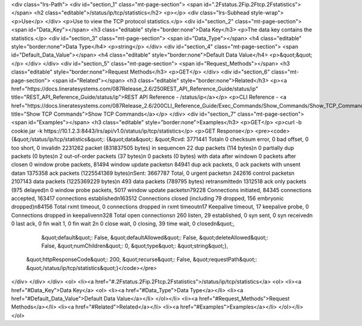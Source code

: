 <div class="lrs-Path">
<div id="section_1" class="mt-page-section">
<span id=".2Fstatus.2Fip.2Ftcp.2Fstatistics"></span>
<h2 class="editable">/status/ip/tcp/statistics</h2>
<p></p>
<div class="lrs-Subhead style-wrap">
<p>Use</p>
</div>
<p>Use to view the TCP protocol statistics.</p>
<div id="section_2" class="mt-page-section">
<span id="Data_Key"></span>
<h3 class="editable" style="border:none">Data Key</h3>
<p>The data key contains the statistics.</p>
<div id="section_3" class="mt-page-section">
<span id="Data_Type"></span>
<h4 class="editable" style="border:none">Data Type</h4>
<p>string</p>
</div>
<div id="section_4" class="mt-page-section">
<span id="Default_Data_Value"></span>
<h4 class="editable" style="border:none">Default Data Value</h4>
<p>&quot;&quot;</p>
</div>
</div>
<div id="section_5" class="mt-page-section">
<span id="Request_Methods"></span>
<h3 class="editable" style="border:none">Request Methods</h3>
<p>GET</p>
</div>
<div id="section_6" class="mt-page-section">
<span id="Related"></span>
<h3 class="editable" style="border:none">Related</h3>
<p><a href="https://docs.lineratesystems.com/087Release_2.6/250REST_API_Reference_Guide/status/ip" title="REST_API_Reference_Guide/status/ip">REST API Reference - /status/ip</a></p>
<p>CLI Reference - <a href="https://docs.lineratesystems.com/087Release_2.6/200CLI_Reference_Guide/Exec_Commands/Show_Commands/Show_TCP_Commands" title="Show TCP Commands">Show TCP Commands</a></p>
</div>
<div id="section_7" class="mt-page-section">
<span id="Examples"></span>
<h3 class="editable" style="border:none">Examples</h3>
<p>GET</p>
<p>curl -b cookie.jar -k https://10.1.2.3:8443/lrs/api/v1.0/status/ip/tcp/statistics</p>
<p>GET Response</p>
<pre><code>{&quot;/status/ip/tcp/statistics&quot;: {&quot;data&quot;: &quot;Rcvd: 3771441 Total\n      0 checksum error, 0 bad offset, 0 too short, 0 invalid\n      2231262 packet (831837505 bytes) in sequence\n      22 dup packets (114 bytes)\n      0 partially dup packets (0 bytes)\n      2 out-of-order packets (37 bytes)\n      0 packets (0 bytes) with data after window\n      0 packets after close\n      0 window probe packets, 81494 window update packets\n      84941 dup ack packets, 0 ack packets with unsent data\n      1375358 ack packets (1225541369 bytes)\nSent: 3667787 Total, 0 urgent packets\n      242616 control packets\n      2107143 data packets (1225369229 bytes)\n      493 data packets (789795 bytes) retransmitted\n      1312518 ack only packets (975 delayed)\n      0 window probe packets, 5017 window update packets\n79228 Connections initiated, 84345 connections accepted, 163417 connections established\n163512 Connections closed (including 79 dropped, 156 embryonic dropped)\n84156 Total rxmt timeout, 0 connections dropped in rxmt timeout\n17 Keepalive timeout, 17 keepalive probe, 0 Connections dropped in keepalive\n\n328 Total open connections\n      260 listen, 29 established, 0 syn sent, 0 syn received\n      0 last ack, 0 fin wait 1, 0 fin wait 2\n      0 close wait, 0 closing, 39 time wait, 0 closed\n&quot;,
                                &quot;default&quot;: False,
                                &quot;defaultAllowed&quot;: False,
                                &quot;deleteAllowed&quot;: False,
                                &quot;numChildren&quot;: 0,
                                &quot;type&quot;: &quot;string&quot;},
 &quot;httpResponseCode&quot;: 200,
 &quot;recurse&quot;: False,
 &quot;requestPath&quot;: &quot;/status/ip/tcp/statistics&quot;}</code></pre>
</div>
</div>
</div>
<ol>
<li><a href="#.2Fstatus.2Fip.2Ftcp.2Fstatistics">/status/ip/tcp/statistics</a>
<ol>
<li><a href="#Data_Key">Data Key</a>
<ol>
<li><a href="#Data_Type">Data Type</a></li>
<li><a href="#Default_Data_Value">Default Data Value</a></li>
</ol></li>
<li><a href="#Request_Methods">Request Methods</a></li>
<li><a href="#Related">Related</a></li>
<li><a href="#Examples">Examples</a></li>
</ol></li>
</ol>
